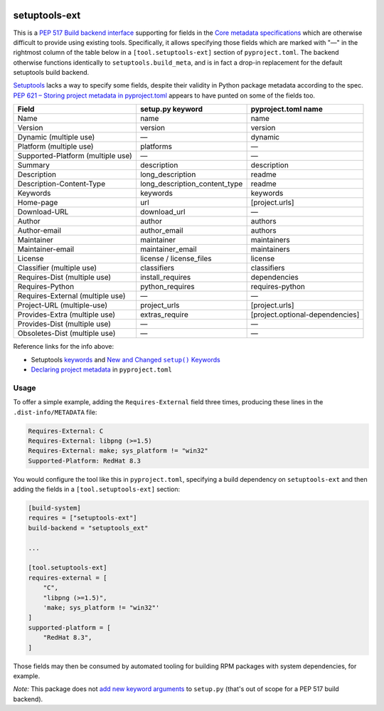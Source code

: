 |pypi|_ |pyversions|_ |actions|_ |codecov|_ |womm|_

.. |pypi| image:: https://img.shields.io/pypi/v/setuptools-ext.svg
.. _pypi: https://pypi.org/project/setuptools-ext

.. |pyversions| image:: https://img.shields.io/pypi/pyversions/setuptools-ext.svg
.. _pyversions:

.. |actions| image:: https://github.com/wimglenn/setuptools-ext/actions/workflows/tests.yml/badge.svg
.. _actions: https://github.com/wimglenn/setuptools-ext/actions/workflows/tests.yml/

.. |codecov| image:: https://codecov.io/gh/wimglenn/setuptools-ext/branch/master/graph/badge.svg
.. _codecov: https://codecov.io/gh/wimglenn/setuptools-ext

.. |womm| image:: https://cdn.rawgit.com/nikku/works-on-my-machine/v0.2.0/badge.svg
.. _womm: https://github.com/nikku/works-on-my-machine

setuptools-ext
==============

This is a `PEP 517 Build backend interface`_ supporting for fields in the `Core metadata specifications`_ which are otherwise difficult to provide using existing tools.
Specifically, it allows specifying those fields which are marked with "—" in the rightmost column of the table below in a ``[tool.setuptools-ext]`` section of ``pyproject.toml``.
The backend otherwise functions identically to ``setuptools.build_meta``, and is in fact a drop-in replacement for the default setuptools build backend.

Setuptools_ lacks a way to specify some fields, despite their validity in Python package metadata according to the spec.
`PEP 621 – Storing project metadata in pyproject.toml`_ appears to have punted on some of the fields too.

+-----------------------------------+-------------------------------+---------------------------------+
| Field                             | setup.py keyword              | pyproject.toml name             |
+===================================+===============================+=================================+
| Name                              | name                          | name                            |
+-----------------------------------+-------------------------------+---------------------------------+
| Version                           | version                       | version                         |
+-----------------------------------+-------------------------------+---------------------------------+
| Dynamic (multiple use)            | —                             | dynamic                         |
+-----------------------------------+-------------------------------+---------------------------------+
| Platform (multiple use)           | platforms                     | —                               |
+-----------------------------------+-------------------------------+---------------------------------+
| Supported-Platform (multiple use) | —                             | —                               |
+-----------------------------------+-------------------------------+---------------------------------+
| Summary                           | description                   | description                     |
+-----------------------------------+-------------------------------+---------------------------------+
| Description                       | long_description              | readme                          |
+-----------------------------------+-------------------------------+---------------------------------+
| Description-Content-Type          | long_description_content_type | readme                          |
+-----------------------------------+-------------------------------+---------------------------------+
| Keywords                          | keywords                      | keywords                        |
+-----------------------------------+-------------------------------+---------------------------------+
| Home-page                         | url                           | [project.urls]                  |
+-----------------------------------+-------------------------------+---------------------------------+
| Download-URL                      | download_url                  | —                               |
+-----------------------------------+-------------------------------+---------------------------------+
| Author                            | author                        | authors                         |
+-----------------------------------+-------------------------------+---------------------------------+
| Author-email                      | author_email                  | authors                         |
+-----------------------------------+-------------------------------+---------------------------------+
| Maintainer                        | maintainer                    | maintainers                     |
+-----------------------------------+-------------------------------+---------------------------------+
| Maintainer-email                  | maintainer_email              | maintainers                     |
+-----------------------------------+-------------------------------+---------------------------------+
| License                           | license / license_files       | license                         |
+-----------------------------------+-------------------------------+---------------------------------+
| Classifier (multiple use)         | classifiers                   | classifiers                     |
+-----------------------------------+-------------------------------+---------------------------------+
| Requires-Dist (multiple use)      | install_requires              | dependencies                    |
+-----------------------------------+-------------------------------+---------------------------------+
| Requires-Python                   | python_requires               | requires-python                 |
+-----------------------------------+-------------------------------+---------------------------------+
| Requires-External (multiple use)  | —                             | —                               |
+-----------------------------------+-------------------------------+---------------------------------+
| Project-URL (multiple-use)        | project_urls                  | [project.urls]                  |
+-----------------------------------+-------------------------------+---------------------------------+
| Provides-Extra (multiple use)     | extras_require                | [project.optional-dependencies] |
+-----------------------------------+-------------------------------+---------------------------------+
| Provides-Dist (multiple use)      | —                             | —                               |
+-----------------------------------+-------------------------------+---------------------------------+
| Obsoletes-Dist (multiple use)     | —                             | —                               |
+-----------------------------------+-------------------------------+---------------------------------+

Reference links for the info above:

- Setuptools `keywords <https://setuptools.pypa.io/en/latest/references/keywords.html>`_ and |more_keywords|_
- `Declaring project metadata`_ in ``pyproject.toml``

Usage
-----

To offer a simple example, adding the ``Requires-External`` field three times, producing these lines in the ``.dist-info/METADATA`` file:

.. code-block::

   Requires-External: C
   Requires-External: libpng (>=1.5)
   Requires-External: make; sys_platform != "win32"
   Supported-Platform: RedHat 8.3

You would configure the tool like this in ``pyproject.toml``, specifying a build dependency on ``setuptools-ext`` and then adding the fields in a ``[tool.setuptools-ext]`` section:

.. code-block:: toml

   [build-system]
   requires = ["setuptools-ext"]
   build-backend = "setuptools_ext"

   ...

   [tool.setuptools-ext]
   requires-external = [
       "C",
       "libpng (>=1.5)",
       'make; sys_platform != "win32"'
   ]
   supported-platform = [
       "RedHat 8.3",
   ]

Those fields may then be consumed by automated tooling for building RPM packages with system dependencies, for example.

*Note:* This package does not `add new keyword arguments`_ to ``setup.py`` (that's out of scope for a PEP 517 build backend).

.. |more_keywords| replace:: New and Changed ``setup()`` Keywords

.. _PEP 517 Build backend interface: https://peps.python.org/pep-0517/#build-backend-interface
.. _Setuptools: https://setuptools.pypa.io/
.. _Core metadata specifications: https://packaging.python.org/en/latest/specifications/core-metadata/
.. _PEP 621 – Storing project metadata in pyproject.toml: https://peps.python.org/pep-0621/
.. _more_keywords: https://setuptools.pypa.io/en/latest/userguide/keywords.html
.. _Declaring project metadata: https://packaging.python.org/en/latest/specifications/declaring-project-metadata/
.. _add new keyword arguments: https://setuptools.pypa.io/en/latest/userguide/extension.html#adding-setup-arguments
